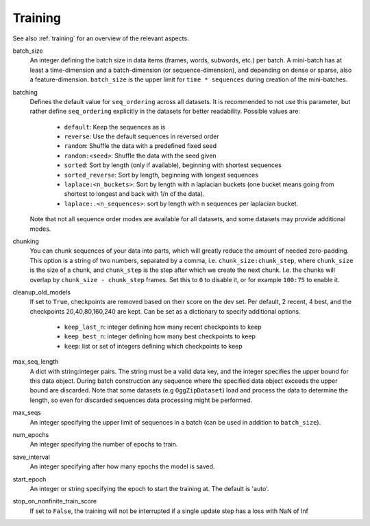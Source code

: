 .. _configuration_training:

========
Training
========

See also :ref:`training` for an overview of the relevant aspects.

batch_size
    An integer defining the batch size in data items (frames, words, subwords, etc.) per batch.
    A mini-batch has at least a time-dimension and a batch-dimension (or sequence-dimension),
    and depending on dense or sparse, also a feature-dimension.
    ``batch_size`` is the upper limit for ``time * sequences`` during creation of the mini-batches.

batching
    Defines the default value for ``seq_ordering`` across all datasets.
    It is recommended to not use this parameter,
    but rather define ``seq_ordering`` explicitly in the datasets for better readability.
    Possible values are:

        - ``default``: Keep the sequences as is
        - ``reverse``: Use the default sequences in reversed order
        - ``random``: Shuffle the data with a predefined fixed seed
        - ``random:<seed>``: Shuffle the data with the seed given
        - ``sorted``: Sort by length (only if available), beginning with shortest sequences
        - ``sorted_reverse``: Sort by length, beginning with longest sequences
        - ``laplace:<n_buckets>``: Sort by length with n laplacian buckets
          (one bucket means going from shortest to longest and back with 1/n of the data).
        - ``laplace:.<n_sequences>``: sort by length with n sequences per laplacian bucket.

    Note that not all sequence order modes are available for all datasets,
    and some datasets may provide additional modes.

chunking
    You can chunk sequences of your data into parts, which will greatly reduce the amount of needed zero-padding.
    This option is a string of two numbers, separated by a comma, i.e. ``chunk_size:chunk_step``,
    where ``chunk_size`` is the size of a chunk,
    and ``chunk_step`` is the step after which we create the next chunk.
    I.e. the chunks will overlap by ``chunk_size - chunk_step`` frames.
    Set this to ``0`` to disable it, or for example ``100:75`` to enable it.

cleanup_old_models
    If set to ``True``, checkpoints are removed based on their score on the dev set.
    Per default, 2 recent, 4 best, and the checkpoints 20,40,80,160,240 are kept.
    Can be set as a dictionary to specify additional options.

        - ``keep_last_n``: integer defining how many recent checkpoints to keep
        - ``keep_best_n``: integer defining how many best checkpoints to keep
        - ``keep``: list or set of integers defining which checkpoints to keep

max_seq_length
    A dict with string:integer pairs. The string must be a valid data key,
    and the integer specifies the upper bound for this data object.
    During batch construction any sequence where the specified data object exceeds the upper bound are discarded.
    Note that some datasets (e.g ``OggZipDataset``) load and process the data
    to determine the length, so even for discarded sequences data processing might be performed.

max_seqs
    An integer specifying the upper limit of sequences in a batch (can be used in addition to ``batch_size``).

num_epochs
    An integer specifying the number of epochs to train.

save_interval
    An integer specifying after how many epochs the model is saved.

start_epoch
    An integer or string specifying the epoch to start the training at. The default is 'auto'.

stop_on_nonfinite_train_score
    If set to ``False``, the training will not be interrupted if a single update step has a loss with NaN of Inf
